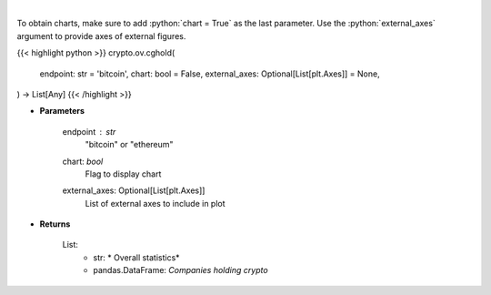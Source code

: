 .. role:: python(code)
    :language: python
    :class: highlight

|

.. raw:: html

    <h3>
    > Returns public companies that holds ethereum or bitcoin [Source: CoinGecko]
    </h3>

To obtain charts, make sure to add :python:`chart = True` as the last parameter.
Use the :python:`external_axes` argument to provide axes of external figures.

{{< highlight python >}}
crypto.ov.cghold(
    endpoint: str = 'bitcoin',
    chart: bool = False,
    external_axes: Optional[List[plt.Axes]] = None,
) -> List[Any]
{{< /highlight >}}

* **Parameters**

    endpoint : *str*
        "bitcoin" or "ethereum"
    chart: *bool*
       Flag to display chart
    external_axes: Optional[List[plt.Axes]]
        List of external axes to include in plot

* **Returns**

    List:
        - str: *             Overall statistics*
        - pandas.DataFrame: *Companies holding crypto*
